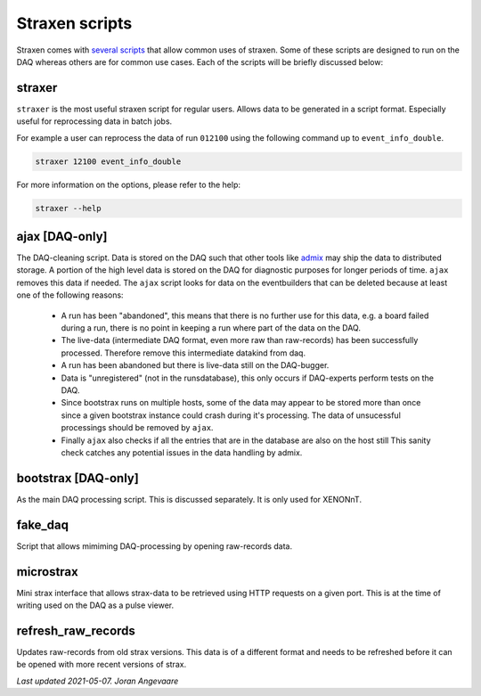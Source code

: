 Straxen scripts
===================
Straxen comes with
`several scripts <https://github.com/XENONnT/straxen/tree/master/bin>`_
that allow common uses of straxen. Some of these scripts are designed
to run on the DAQ whereas others are for common use cases. Each of the
scripts will be briefly discussed below:

straxer
-------
``straxer`` is the most useful straxen script for regular users. Allows data to be
generated in a script format. Especially useful for reprocessing data
in batch jobs.

For example a user can reprocess the data of run ``012100`` using the
following command up to ``event_info_double``.

.. code-block:: bash

    straxer 12100 event_info_double

For more information on the options, please refer to the help:

.. code-block:: bash

    straxer --help


ajax [DAQ-only]
----------------
The DAQ-cleaning script. Data is stored on the DAQ such that other tools
like `admix <https://github.com/XENONnT/admix>`_ may ship the data to
distributed storage. A portion of the high level data is stored on the DAQ
for diagnostic purposes for longer periods of time. ``ajax`` removes this
data if needed.
The ``ajax`` script looks for data on the eventbuilders
that can be deleted because at least one of the following reasons:

 - A run has been "abandoned", this means that there is no further use
   for this data, e.g. a board failed during a run, there is no point in
   keeping a run where part of the data on the DAQ.
 - The live-data (intermediate DAQ format, even more raw than raw-records) has
   been successfully processed. Therefore remove this intermediate datakind from
   daq.
 - A run has been abandoned but there is live-data still on the DAQ-bugger.
 - Data is "unregistered" (not in the runsdatabase),
   this only occurs if DAQ-experts perform tests on the DAQ.
 - Since bootstrax runs on multiple hosts, some of the data may appear to be
   stored more than once since a given bootstrax instance could crash during it's processing.
   The data of unsucessful processings should be removed by ``ajax``.
 - Finally ``ajax`` also checks if all the entries that are in the database are also on the host still
   This sanity check catches any potential issues in the data handling by admix.


bootstrax [DAQ-only]
--------------------
As the main DAQ processing script. This is discussed separately. It is only used for XENONnT.


fake_daq
------------------
Script that allows mimiming DAQ-processing by opening raw-records data.


microstrax
------------------
Mini strax interface that allows strax-data to be retrieved using HTTP requests
on a given port. This is at the time of writing used on the DAQ as a pulse viewer.


refresh_raw_records
-------------------
Updates raw-records from old strax versions. This data is of a different
format and needs to be refreshed before it can be opened with more recent
versions of strax.

*Last updated 2021-05-07. Joran Angevaare*